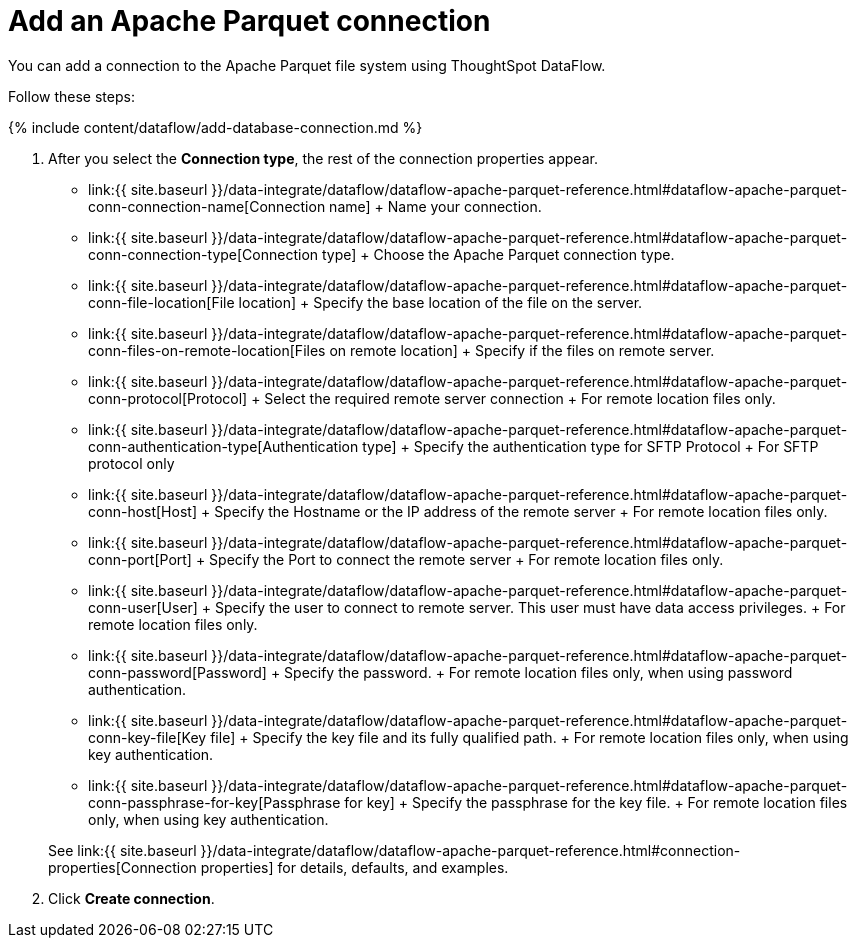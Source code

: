 = Add an Apache Parquet connection
:last_updated: 9/14/2020


:toc: true

You can add a connection to the Apache Parquet file system using ThoughtSpot DataFlow.

Follow these steps:

{% include content/dataflow/add-database-connection.md %}

. After you select the *Connection type*, the rest of the connection properties appear.
 ** link:{{ site.baseurl }}/data-integrate/dataflow/dataflow-apache-parquet-reference.html#dataflow-apache-parquet-conn-connection-name[Connection name] + Name your connection.
 ** link:{{ site.baseurl }}/data-integrate/dataflow/dataflow-apache-parquet-reference.html#dataflow-apache-parquet-conn-connection-type[Connection type] + Choose the Apache Parquet connection type.
 ** link:{{ site.baseurl }}/data-integrate/dataflow/dataflow-apache-parquet-reference.html#dataflow-apache-parquet-conn-file-location[File location] + Specify the base location of the file on the server.
 ** link:{{ site.baseurl }}/data-integrate/dataflow/dataflow-apache-parquet-reference.html#dataflow-apache-parquet-conn-files-on-remote-location[Files on remote location] + Specify if the files on remote server.
 ** link:{{ site.baseurl }}/data-integrate/dataflow/dataflow-apache-parquet-reference.html#dataflow-apache-parquet-conn-protocol[Protocol] + Select the required remote server connection + For remote location files only.
 ** link:{{ site.baseurl }}/data-integrate/dataflow/dataflow-apache-parquet-reference.html#dataflow-apache-parquet-conn-authentication-type[Authentication type] + Specify the authentication type for SFTP Protocol + For SFTP protocol only
 ** link:{{ site.baseurl }}/data-integrate/dataflow/dataflow-apache-parquet-reference.html#dataflow-apache-parquet-conn-host[Host] + Specify the Hostname or the IP address of the remote server + For remote location files only.
 ** link:{{ site.baseurl }}/data-integrate/dataflow/dataflow-apache-parquet-reference.html#dataflow-apache-parquet-conn-port[Port] + Specify the Port to connect the remote server + For remote location files only.
 ** link:{{ site.baseurl }}/data-integrate/dataflow/dataflow-apache-parquet-reference.html#dataflow-apache-parquet-conn-user[User] + Specify the user to connect to remote server.
This user must have data access privileges.
+ For remote location files only.
 ** link:{{ site.baseurl }}/data-integrate/dataflow/dataflow-apache-parquet-reference.html#dataflow-apache-parquet-conn-password[Password] + Specify the password.
+ For remote location files only, when using password authentication.
 ** link:{{ site.baseurl }}/data-integrate/dataflow/dataflow-apache-parquet-reference.html#dataflow-apache-parquet-conn-key-file[Key file] + Specify the key file and its fully qualified path.
+ For remote location files only, when using key authentication.
 ** link:{{ site.baseurl }}/data-integrate/dataflow/dataflow-apache-parquet-reference.html#dataflow-apache-parquet-conn-passphrase-for-key[Passphrase for key] + Specify the passphrase for the key file.
+ For remote location files only, when using key authentication.

+
See link:{{ site.baseurl }}/data-integrate/dataflow/dataflow-apache-parquet-reference.html#connection-properties[Connection properties] for details, defaults, and examples.
. Click *Create connection*.
